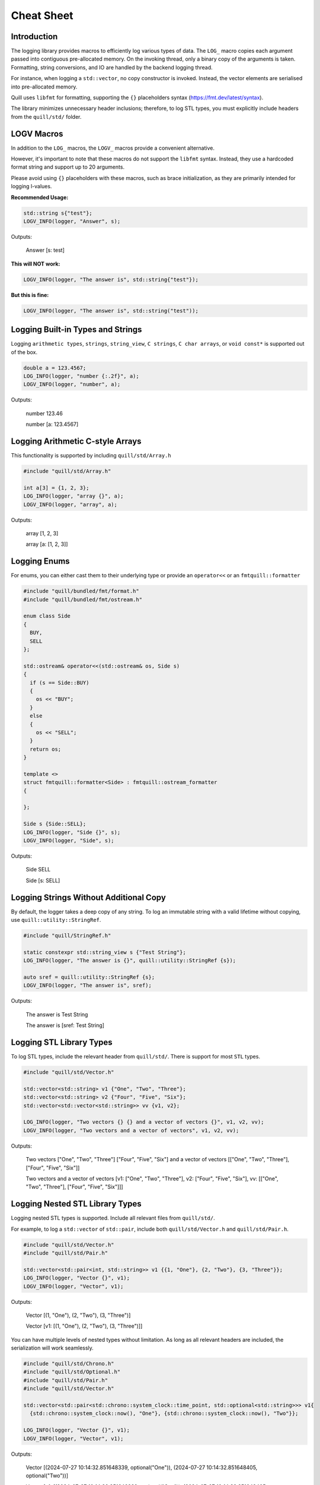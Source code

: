 .. title:: Cheat Sheet

Cheat Sheet
===========

Introduction
------------
The logging library provides macros to efficiently log various types of data. The ``LOG_`` macro copies each argument passed into contiguous pre-allocated memory. On the invoking thread, only a binary copy of the arguments is taken. Formatting, string conversions, and IO are handled by the backend logging thread.

For instance, when logging a ``std::vector``, no copy constructor is invoked. Instead, the vector elements are serialised into pre-allocated memory.

Quill uses ``libfmt`` for formatting, supporting the ``{}`` placeholders syntax (https://fmt.dev/latest/syntax).

The library minimizes unnecessary header inclusions; therefore, to log STL types, you must explicitly include headers from the ``quill/std/`` folder.

LOGV Macros
------------
In addition to the ``LOG_`` macros, the ``LOGV_`` macros provide a convenient alternative.

However, it's important to note that these macros do not support the ``libfmt`` syntax. Instead, they use a hardcoded format string and support up to 20 arguments.

Please avoid using ``{}`` placeholders with these macros, such as brace initialization, as they are primarily intended for logging l-values.

**Recommended Usage:**

.. code:: cpp

    std::string s{"test"};
    LOGV_INFO(logger, "Answer", s);

Outputs:

    Answer [s: test]

**This will NOT work:**

.. code:: cpp

    LOGV_INFO(logger, "The answer is", std::string{"test"});

**But this is fine:**

.. code:: cpp

    LOGV_INFO(logger, "The answer is", std::string("test"));

Logging Built-in Types and Strings
--------------------------
Logging ``arithmetic types``, ``strings``, ``string_view``, ``C strings``, ``C char arrays``, or ``void const*`` is supported out of the box.

.. code:: cpp

    double a = 123.4567;
    LOG_INFO(logger, "number {:.2f}", a);
    LOGV_INFO(logger, "number", a);

Outputs:

    number 123.46

    number [a: 123.4567]

Logging Arithmetic C-style Arrays
---------------------------------
This functionality is supported by including ``quill/std/Array.h``

.. code:: cpp

    #include "quill/std/Array.h"

    int a[3] = {1, 2, 3};
    LOG_INFO(logger, "array {}", a);
    LOGV_INFO(logger, "array", a);

Outputs:

    array [1, 2, 3]

    array [a: [1, 2, 3]]

Logging Enums
-------------
For enums, you can either cast them to their underlying type or provide an ``operator<<`` or an ``fmtquill::formatter``

.. code:: cpp

    #include "quill/bundled/fmt/format.h"
    #include "quill/bundled/fmt/ostream.h"

    enum class Side
    {
      BUY,
      SELL
    };

    std::ostream& operator<<(std::ostream& os, Side s)
    {
      if (s == Side::BUY)
      {
        os << "BUY";
      }
      else
      {
        os << "SELL";
      }
      return os;
    }

    template <>
    struct fmtquill::formatter<Side> : fmtquill::ostream_formatter
    {

    };

    Side s {Side::SELL};
    LOG_INFO(logger, "Side {}", s);
    LOGV_INFO(logger, "Side", s);

Outputs:

    Side SELL

    Side [s: SELL]

Logging Strings Without Additional Copy
---------------------------------------
By default, the logger takes a deep copy of any string. To log an immutable string with a valid lifetime without copying, use ``quill::utility::StringRef``.

.. code:: cpp

    #include "quill/StringRef.h"

    static constexpr std::string_view s {"Test String"};
    LOG_INFO(logger, "The answer is {}", quill::utility::StringRef {s});

    auto sref = quill::utility::StringRef {s};
    LOGV_INFO(logger, "The answer is", sref);

Outputs:

    The answer is Test String

    The answer is [sref: Test String]

Logging STL Library Types
-------------------------
To log STL types, include the relevant header from ``quill/std/``. There is support for most ``STL`` types.

.. code:: cpp

    #include "quill/std/Vector.h"

    std::vector<std::string> v1 {"One", "Two", "Three"};
    std::vector<std::string> v2 {"Four", "Five", "Six"};
    std::vector<std::vector<std::string>> vv {v1, v2};

    LOG_INFO(logger, "Two vectors {} {} and a vector of vectors {}", v1, v2, vv);
    LOGV_INFO(logger, "Two vectors and a vector of vectors", v1, v2, vv);

Outputs:

    Two vectors ["One", "Two", "Three"] ["Four", "Five", "Six"] and a vector of vectors [["One", "Two", "Three"], ["Four", "Five", "Six"]]

    Two vectors and a vector of vectors [v1: ["One", "Two", "Three"], v2: ["Four", "Five", "Six"], vv: [["One", "Two", "Three"], ["Four", "Five", "Six"]]]

Logging Nested STL Library Types
--------------------------------
Logging nested STL types is supported. Include all relevant files from ``quill/std/``.

For example, to log a ``std::vector`` of ``std::pair``, include both ``quill/std/Vector.h`` and ``quill/std/Pair.h``.

.. code:: cpp

    #include "quill/std/Vector.h"
    #include "quill/std/Pair.h"

    std::vector<std::pair<int, std::string>> v1 {{1, "One"}, {2, "Two"}, {3, "Three"}};
    LOG_INFO(logger, "Vector {}", v1);
    LOGV_INFO(logger, "Vector", v1);

Outputs:

    Vector [(1, "One"), (2, "Two"), (3, "Three")]

    Vector [v1: [(1, "One"), (2, "Two"), (3, "Three")]]

You can have multiple levels of nested types without limitation. As long as all relevant headers are included, the serialization will work seamlessly.

.. code:: cpp

    #include "quill/std/Chrono.h"
    #include "quill/std/Optional.h"
    #include "quill/std/Pair.h"
    #include "quill/std/Vector.h"

    std::vector<std::pair<std::chrono::system_clock::time_point, std::optional<std::string>>> v1{
      {std::chrono::system_clock::now(), "One"}, {std::chrono::system_clock::now(), "Two"}};

    LOG_INFO(logger, "Vector {}", v1);
    LOGV_INFO(logger, "Vector", v1);

Outputs:

    Vector [(2024-07-27 10:14:32.851648339, optional("One")), (2024-07-27 10:14:32.851648405, optional("Two"))]

    Vector [v1: [(2024-07-27 10:14:32.851648339, optional("One")), (2024-07-27 10:14:32.851648405, optional("Two"))]]

Logging Wide Strings
--------------------
On Windows, wide strings are supported by including ``quill/std/WideString.h``. For more information see the Wide Strings tutorial section

.. code:: cpp

    #include "quill/std/WideString.h"
    #include "quill/std/Vector.h"

    std::wstring w {L"wide"};
    std::vector<std::wstring> wv {L"wide", L"string"};
    LOG_INFO(logger, "string {} and vector {}", w, wv);
    LOGV_INFO(logger, "string and vector", w, wv);

Outputs:

    string wide and vector ["wide", "string"]

    string and vector [w: wide, wv: ["wide", "string"]]

Logging User Defined Types
--------------------------
To log user-defined types, you need to specify how to serialise them or convert them to a string and pass that string to the logger.

Slow Path Logging
~~~~~~~~~~~~~~~~~
For log statements made during program initialization, or for debug logs that are not on the critical path, it is recommended to convert user-defined types to strings and pass these strings to the ``LOG_`` function. This method requires less effort and minimizes template instantiations. For example:

.. code:: cpp

    #include "quill/bundled/fmt/ostream.h"
    #include "quill/bundled/fmt/format.h"

    class Config
    {
      public:
      std::string param_1;
      std::string param_2;

      friend std::ostream& operator<<(std::ostream& os, Config config)
      {
        os << "param_1: " << config.param_1 << " param_2 " << config.param_2;
        return os;
      }
    };

    template <>
    struct fmtquill::formatter<Config> : fmtquill::ostream_formatter
    {
    };

    Config cfg {"123", "456"};

    LOG_INFO(logger, "Starting with config {}", fmtquill::format("{}", cfg));

    std::string const cfg_str = fmtquill::format("{}", cfg);
    LOGV_INFO(logger, "Starting", cfg_str);

Outputs:

    Starting with config param_1: 123 param_2 456

    Starting [cfg_str: param_1: 123 param_2 456]

Hot Path Logging
~~~~~~~~~~~~~~~~~
For log statements on the critical path, it is advisable to provide serialisation methods so that only a binary copy is made during the critical path operations. The type will be encoded on the critical path, then decoded and reconstructed on the backend thread before being passed to ``libfmt`` for formatting. To serialise user defined types types, the library requires:

  1. Template specializations of ``quill::Codec<T>`` within the ``quill`` namespace.
  2. Template specializations of ``fmtquill::formatter<T>` within the ``fmtquill`` namespace.
  3. The user-defined type must have a default constructor and a copy constructor.

Serialising Trivially Copyable Types With Default Constructor
^^^^^^^^^^^^^^^^^^^^^^^^^^^^^^^^^^^^^^^^^^^^^^^^^^^^^^^^^^^^^
Use the ``quill::TriviallyCopyableTypeCodec`` helper.

.. code:: cpp

    #include "quill/bundled/fmt/ostream.h"
    #include "quill/bundled/fmt/format.h"

    #include "quill/TriviallyCopyableCodec.h"

    struct Order
    {
      char symbol[32];
      double price;
      int quantity;

      friend std::ostream& operator<<(std::ostream& os, Order const& order)
      {
        os << "symbol=" << order.symbol << " price=" << order.price << " quantity=" << order.quantity;
        return os;
      }
    };

    template <>
    struct fmtquill::formatter<Order> : fmtquill::ostream_formatter
    {

    };

    template <>
    struct quill::Codec<Order> : quill::TriviallyCopyableTypeCodec<Order>
    {

    };

    Order order;
    strcpy(order.symbol, "AAPL");
    order.quantity = 100;
    order.price = 220.10;

    LOG_INFO(logger, "Order is {}", order);
    LOGV_INFO(logger, "Order", order);

Outputs:

    Order is symbol=AAPL price=220.1 quantity=100

    Order [order: symbol=AAPL price=220.1 quantity=100]

Serialising Trivially Copyable Types With Non-Default Constructor
^^^^^^^^^^^^^^^^^^^^^^^^^^^^^^^^^^^^^^^^^^^^^^^^^^^^^^^^^^^^^^^^^
For trivially copyable types with a non-default constructor, make ``quill::TriviallyCopyableTypeCodec<T>`` a friend and ensure there is a private default constructor.

.. code:: cpp

    #include "quill/bundled/fmt/ostream.h"
    #include "quill/bundled/fmt/format.h"

    #include "quill/TriviallyCopyableCodec.h"

    class Order
    {
    public:
      Order(double price, int quantity)
        : timestamp(std::chrono::system_clock::now().time_since_epoch().count()), price(price), quantity(quantity)
      {
      }

    private:
      uint64_t timestamp;
      double price;
      int quantity;

      template <typename T>
      friend struct quill::TriviallyCopyableTypeCodec;

      Order() = default;

      friend std::ostream& operator<<(std::ostream& os, Order const& order)
      {
        os << "timestamp=" << order.timestamp << " price=" << order.price << " quantity=" << order.quantity;
        return os;
      }
    };

    template <>
    struct fmtquill::formatter<Order> : fmtquill::ostream_formatter
    {
    };

    template <>
    struct quill::Codec<Order> : quill::TriviallyCopyableTypeCodec<Order>
    {
    };

    Order order {220.10, 100};

    LOG_INFO(logger, "Order is {}", order);
    LOGV_INFO(logger, "Order", order);

Outputs:

    Order is timestamp=17220422717461192 price=220.1 quantity=100

    Order [order: timestamp=17220422717461192 price=220.1 quantity=100]

Serialising Non Trivially Copyable User Defined Types With Public Members
^^^^^^^^^^^^^^^^^^^^^^^^^^^^^^^^^^^^^^^^^^^^^^^^^^^^^^^^^^^^^^^^^^^^^^^^^
For user-defined types with non-trivially copyable types as members, it is necessary to define the class ``quill::Codec<T>``.

Note that it is possible to pass STL types to ``compute_total_encoded_size``, ``encode_members``, and ``decode_members`` as long as the relevant header file from ``quill/std/`` for that type is included.

.. code:: cpp

    #include "quill/bundled/fmt/ostream.h"
    #include "quill/bundled/fmt/format.h"

    #include "quill/core/Codec.h"
    #include "quill/core/DynamicFormatArgStore.h"

    struct Order
    {
      std::string symbol;
      double price;
      int quantity;

      friend std::ostream& operator<<(std::ostream& os, Order const& order)
      {
        os << "symbol=" << order.symbol << " price=" << order.price << " quantity=" << order.quantity;
        return os;
      }
    };

    template <>
    struct fmtquill::formatter<Order> : fmtquill::ostream_formatter
    {
    };

    template <>
    struct quill::Codec<Order>
    {
      static size_t compute_encoded_size(detail::SizeCacheVector& conditional_arg_size_cache, ::Order const& order) noexcept
      {
        return compute_total_encoded_size(conditional_arg_size_cache, order.symbol, order.price, order.quantity);
      }

      static void encode(std::byte*& buffer, detail::SizeCacheVector const& conditional_arg_size_cache,
                         uint32_t& conditional_arg_size_cache_index, ::Order const& order) noexcept
      {
        encode_members(buffer, conditional_arg_size_cache, conditional_arg_size_cache_index, order.symbol,
                       order.price, order.quantity);
      }

      static ::Order decode_arg(std::byte*& buffer)
      {
        ::Order order;
        decode_members(buffer, order, order.symbol, order.price, order.quantity);
        return order;
      }

      static void decode_and_store_arg(std::byte*& buffer, DynamicFormatArgStore* args_store)
      {
        args_store->push_back(decode_arg(buffer));
      }
    };

    Order order {"AAPL", 220.10, 100};

    LOG_INFO(logger, "Order is {}", order);
    LOGV_INFO(logger, "Order", order);

Outputs:

    Order is symbol=AAPL price=220.1 quantity=100

    Order [order: symbol=AAPL price=220.1 quantity=100]

Serialising Non Trivially Copyable User Defined Types With Private Members
^^^^^^^^^^^^^^^^^^^^^^^^^^^^^^^^^^^^^^^^^^^^^^^^^^^^^^^^^^^^^^^^^^^^^^^^^^
For user-defined types with non-trivially copyable types as private members, the easiest workaround is the same as in the trivially copyable case above: make ``quill::Codec<T>`` a friend and also have a private default constructor if the default one is not publicly available.

Note that it is possible to pass STL types to ``compute_total_encoded_size``, ``encode_members``, and ``decode_members`` as long as the relevant header file from ``quill/std/`` for that type is included. In this example, ``quill/std/Chrono.h`` is included to ``encode`` and ``decode`` the ``std::chrono::system_clock::time_point``.

.. code:: cpp

    #include "quill/bundled/fmt/ostream.h"
    #include "quill/bundled/fmt/format.h"

    #include "quill/core/Codec.h"
    #include "quill/core/DynamicFormatArgStore.h"
    #include "quill/std/Chrono.h"

    class Order
    {
    public:
      Order(std::string symbol, double price, int quantity)
        : timestamp(std::chrono::system_clock::now().time_since_epoch().count()), symbol(std::move(symbol)), price(price), quantity(quantity)
      {
      }

    private:
      std::chrono::system_clock::time_point timestamp;
      std::string symbol;
      double price;
      int quantity;

      template <typename T, typename U>
      friend struct quill::Codec;

      Order() = default;

      friend std::ostream& operator<<(std::ostream& os, Order const& order)
      {
        os << "timestamp=" << order.timestamp.time_since_epoch().count() << " symbol=" << order.symbol << " price=" << order.price << " quantity=" << order.quantity;
        return os;
      }
    };

    template <>
    struct fmtquill::formatter<Order> : fmtquill::ostream_formatter
    {
    };

    template <>
    struct quill::Codec<Order>
    {
      static size_t compute_encoded_size(detail::SizeCacheVector& conditional_arg_size_cache, ::Order const& order) noexcept
      {
        return compute_total_encoded_size(conditional_arg_size_cache, order.timestamp, order.symbol, order.price, order.quantity);
      }

      static void encode(std::byte*& buffer, detail::SizeCacheVector const& conditional_arg_size_cache,
                         uint32_t& conditional_arg_size_cache_index, ::Order const& order) noexcept
      {
        encode_members(buffer, conditional_arg_size_cache, conditional_arg_size_cache_index, order.timestamp, order.symbol,
                       order.price, order.quantity);
      }

      static ::Order decode_arg(std::byte*& buffer)
      {
        ::Order order;
        decode_members(buffer, order, order.timestamp, order.symbol, order.price, order.quantity);
        return order;
      }

      static void decode_and_store_arg(std::byte*& buffer, DynamicFormatArgStore* args_store)
      {
        args_store->push_back(decode_arg(buffer));
      }
    };

    Order order {"AAPL", 220.10, 100};
    LOG_INFO(logger, "Order is {}", order);
    LOGV_INFO(logger, "Order", order);

Outputs:

    Order is timestamp=17220432928367021 symbol=AAPL price=220.1 quantity=100

    Order [order: timestamp=17220432928367021 symbol=AAPL price=220.1 quantity=100]

Serialising User-Defined Types within STL Containers
^^^^^^^^^^^^^^^^^^^^^^^^^^^^^^^^^^^^^^^^^^^^^^^^^^^^
It is possible to log user-defined types nested within STL containers, such as ``std::vector<Order>``. To achieve this, ensure the following:

  1. Define a ``quill::Codec<T>`` specialization for the user-defined type as described above.
  2. Include the relevant header file for the STL type from the ``quill/std/`` directory.